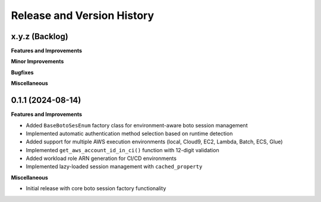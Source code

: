 .. _release_history:

Release and Version History
==============================================================================


x.y.z (Backlog)
~~~~~~~~~~~~~~~~~~~~~~~~~~~~~~~~~~~~~~~~~~~~~~~~~~~~~~~~~~~~~~~~~~~~~~~~~~~~~~
**Features and Improvements**

**Minor Improvements**

**Bugfixes**

**Miscellaneous**


0.1.1 (2024-08-14)
~~~~~~~~~~~~~~~~~~~~~~~~~~~~~~~~~~~~~~~~~~~~~~~~~~~~~~~~~~~~~~~~~~~~~~~~~~~~~~
**Features and Improvements**

- Added ``BaseBotoSesEnum`` factory class for environment-aware boto session management
- Implemented automatic authentication method selection based on runtime detection  
- Added support for multiple AWS execution environments (local, Cloud9, EC2, Lambda, Batch, ECS, Glue)
- Implemented ``get_aws_account_id_in_ci()`` function with 12-digit validation
- Added workload role ARN generation for CI/CD environments
- Implemented lazy-loaded session management with ``cached_property``

**Miscellaneous**

- Initial release with core boto session factory functionality
